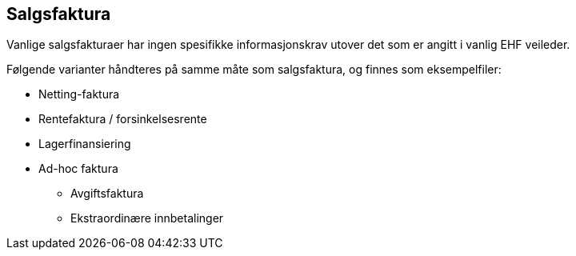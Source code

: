 == Salgsfaktura

Vanlige salgsfakturaer har ingen spesifikke informasjonskrav utover det som er angitt i vanlig EHF veileder.

Følgende varianter håndteres på samme måte som salgsfaktura, og finnes som eksempelfiler:

* Netting-faktura
* Rentefaktura / forsinkelsesrente
* Lagerfinansiering
* Ad-hoc faktura
** Avgiftsfaktura
** Ekstraordinære innbetalinger
